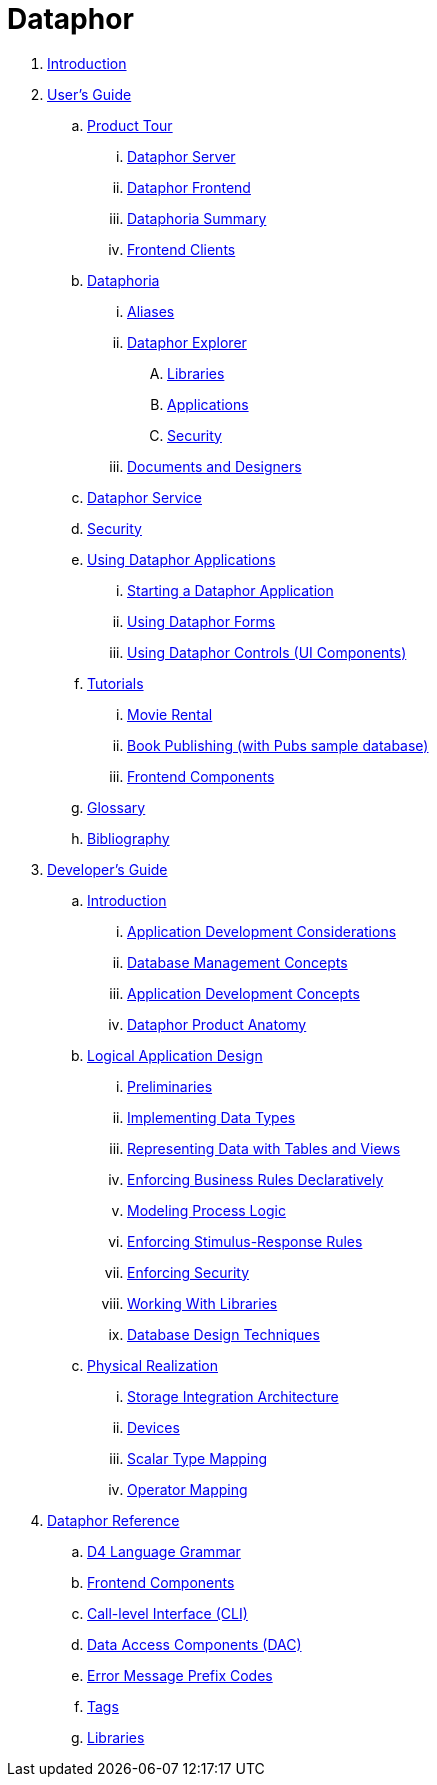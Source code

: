 = Dataphor

. link:README.adoc[Introduction]
. link:Documentation/UsersGuide/UsersGuide.adoc[User's Guide]
.. link:Documentation/UsersGuide/ProductTour.adoc[Product Tour]
... link:Documentation/UsersGuide/DataphorServer.adoc[Dataphor Server]
... link:Documentation/UsersGuide/DataphorFrontend.adoc[Dataphor Frontend]
... link:Documentation/UsersGuide/DataphoriaSummary.adoc[Dataphoria Summary]
... link:Documentation/UsersGuide/FrontendClients.adoc[Frontend Clients]
.. link:Documentation/UsersGuide/Dataphoria.adoc[Dataphoria]
... link:Documentation/UsersGuide/Aliases.adoc[Aliases]
... link:Documentation/UsersGuide/DataphorExplorer.adoc[Dataphor Explorer]
.... link:Documentation/UsersGuide/DataphoriaLibraries.adoc[Libraries]
.... link:Documentation/UsersGuide/DataphoriaApplications.adoc[Applications]
.... link:Documentation/UsersGuide/DataphoriaSecurity.adoc[Security]
... link:Documentation/UsersGuide/DocumentsAndDesigners.adoc[Documents and Designers]
.. link:Documentation/UsersGuide/DataphorService.adoc[Dataphor Service]
.. link:Documentation/UsersGuide/Security.adoc[Security]
.. link:Documentation/UsersGuide/UsingDataphorApplications.adoc[Using Dataphor Applications]
... link:Documentation/UsersGuide/StartingDataphorApplications.adoc[Starting a Dataphor Application]
... link:Documentation/UsersGuide/UsingDataphorForms.adoc[Using Dataphor Forms]
... link:Documentation/UsersGuide/UsingDataphorControls.adoc[Using Dataphor Controls (UI Components)]
.. link:Documentation/UsersGuide/Tutorials.adoc[Tutorials]
... link:Documentation/UsersGuide/Tutorial_MovieRental.adoc[Movie Rental]
... link:Documentation/UsersGuide/Tutorial_BookPublishing.adoc[Book Publishing (with Pubs sample database)]
... link:Documentation/UsersGuide/Tutorial_SampleComponents.adoc[Frontend Components]
.. link:Documentation/UsersGuide/Glossary.adoc[Glossary]
.. link:Documentation/UsersGuide/Bibliography.adoc[Bibliography]
. link:Documentation/DevelopersGuide/DevelopersGuide.adoc[Developer's Guide]
.. link:Documentation/DevelopersGuide/Introduction.adoc[Introduction]
... link:Documentation/DevelopersGuide/ApplicationDevelopmentConsiderations.adoc[Application Development Considerations]
... link:Documentation/DevelopersGuide/DatabaseManagementConcepts.adoc[Database Management Concepts]
... link:Documentation/DevelopersGuide/ApplicationDevelopmentConcepts.adoc[Application Development Concepts]
... link:Documentation/DevelopersGuide/DataphorProductAnatomy.adoc[Dataphor Product Anatomy]
.. link:Documentation/DevelopersGuide/LogicalApplicationDesign.adoc[Logical Application Design]
... link:Documentation/DevelopersGuide/Preliminaries.adoc[Preliminaries]
... link:Documentation/DevelopersGuide/ImplementingDataTypes.adoc[Implementing Data Types]
... link:Documentation/DevelopersGuide/RepresentingData.adoc[Representing Data with Tables and Views]
... link:Documentation/DevelopersGuide/EnforcingBusinessRules.adoc[Enforcing Business Rules Declaratively]
... link:Documentation/DevelopersGuide/ModelingProcessLogic.adoc[Modeling Process Logic]
... link:Documentation/DevelopersGuide/EnforcingStimulus-ResponseRules.adoc[Enforcing Stimulus-Response Rules]
... link:Documentation/DevelopersGuide/EnforcingSecurity.adoc[Enforcing Security]
... link:Documentation/DevelopersGuide/WorkingWithLibraries.adoc[Working With Libraries]
... link:Documentation/DevelopersGuide/DatabaseDesignTechniques.adoc[Database Design Techniques]
.. link:Documentation/DevelopersGuide/PhysicalRealization.adoc[Physical Realization]
... link:Documentation/DevelopersGuide/StorageIntegrationArchitecture.adoc[Storage Integration Architecture]
... link:Documentation/DevelopersGuide/Devices.adoc[Devices]
... link:Documentation/DevelopersGuide/ScalarTypeMapping.adoc[Scalar Type Mapping]
... link:Documentation/DevelopersGuide/OperatorMapping.adoc[Operator Mapping]
. link:Documentation/DataphorReference/DataphorReference.adoc[Dataphor Reference]
.. link:Documentation/DataphorReference/D4LanguageGrammar.adoc[D4 Language Grammar]
.. link:Documentation/DataphorReference/FrontendComponents.adoc[Frontend Components]
.. link:Documentation/DataphorReference/CLI.adoc[Call-level Interface (CLI)]
.. link:Documentation/DataphorReference/DataAccessComponents.adoc[Data Access Components (DAC)]
.. link:Documentation/DataphorReference/ErrorMessagePrefixCodes.adoc[Error Message Prefix Codes]
.. link:Documentation/DataphorReference/Tags.adoc[Tags]
.. link:Documentation/DataphorReference/Libraries.adoc[Libraries]
